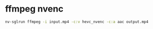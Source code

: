 #+STARTUP: showall
* ffmpeg nvenc

#+begin_src sh
nv-sglrun ffmpeg -i input.mp4 -c:v hevc_nvenc -c:a aac output.mp4
#+end_src
